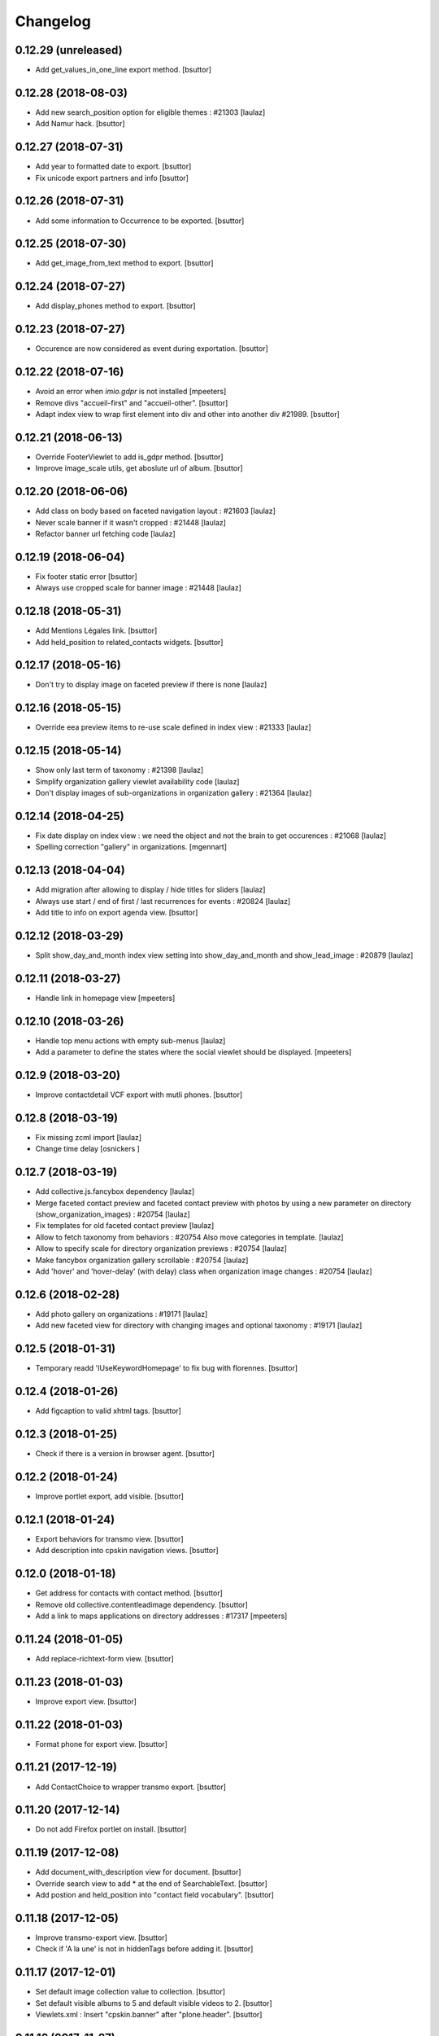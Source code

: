 Changelog
=========

0.12.29 (unreleased)
--------------------

- Add get_values_in_one_line export method.
  [bsuttor]


0.12.28 (2018-08-03)
--------------------

- Add new search_position option for eligible themes : #21303
  [laulaz]

- Add Namur hack.
  [bsuttor]


0.12.27 (2018-07-31)
--------------------

- Add year to formatted date to export.
  [bsuttor]

- Fix unicode export partners and info
  [bsuttor]


0.12.26 (2018-07-31)
--------------------

- Add some information to Occurrence to be exported.
  [bsuttor]


0.12.25 (2018-07-30)
--------------------

- Add get_image_from_text method to export.
  [bsuttor]


0.12.24 (2018-07-27)
--------------------

- Add display_phones method to export.
  [bsuttor]


0.12.23 (2018-07-27)
--------------------

- Occurence are now considered as event during exportation.
  [bsuttor]


0.12.22 (2018-07-16)
--------------------

- Avoid an error when `imio.gdpr` is not installed
  [mpeeters]

- Remove divs "accueil-first" and "accueil-other".
  [bsuttor]

- Adapt index view to wrap first element into div and other into another div #21989.
  [bsuttor]


0.12.21 (2018-06-13)
--------------------

- Override FooterViewlet to add is_gdpr method.
  [bsuttor]

- Improve image_scale utils, get aboslute url of album.
  [bsuttor]


0.12.20 (2018-06-06)
--------------------

- Add class on body based on faceted navigation layout : #21603
  [laulaz]

- Never scale banner if it wasn't cropped : #21448
  [laulaz]

- Refactor banner url fetching code
  [laulaz]


0.12.19 (2018-06-04)
--------------------

- Fix footer static error
  [bsuttor]

- Always use cropped scale for banner image : #21448
  [laulaz]


0.12.18 (2018-05-31)
--------------------

- Add Mentions Légales link.
  [bsuttor]

- Add held_position to related_contacts widgets.
  [bsuttor]


0.12.17 (2018-05-16)
--------------------

- Don't try to display image on faceted preview if there is none
  [laulaz]


0.12.16 (2018-05-15)
--------------------

- Override eea preview items to re-use scale defined in index view : #21333
  [laulaz]


0.12.15 (2018-05-14)
--------------------

- Show only last term of taxonomy : #21398
  [laulaz]

- Simplify organization gallery viewlet availability code
  [laulaz]

- Don't display images of sub-organizations in organization gallery : #21364
  [laulaz]


0.12.14 (2018-04-25)
--------------------

- Fix date display on index view : we need the object and not the brain to
  get occurences : #21068
  [laulaz]

- Spelling correction "gallery" in organizations.
  [mgennart]


0.12.13 (2018-04-04)
--------------------

- Add migration after allowing to display / hide titles for sliders
  [laulaz]

- Always use start / end of first / last recurrences for events : #20824
  [laulaz]

- Add title to info on export agenda view.
  [bsuttor]


0.12.12 (2018-03-29)
--------------------

- Split show_day_and_month index view setting into show_day_and_month and
  show_lead_image : #20879
  [laulaz]


0.12.11 (2018-03-27)
--------------------

- Handle link in homepage view
  [mpeeters]


0.12.10 (2018-03-26)
--------------------

- Handle top menu actions with empty sub-menus
  [laulaz]

- Add a parameter to define the states where the social viewlet should be
  displayed.
  [mpeeters]


0.12.9 (2018-03-20)
-------------------

- Improve contactdetail VCF export with mutli phones.
  [bsuttor]


0.12.8 (2018-03-19)
-------------------

- Fix missing zcml import
  [laulaz]

- Change time delay
  [osnickers ]


0.12.7 (2018-03-19)
-------------------

- Add collective.js.fancybox dependency
  [laulaz]

- Merge faceted contact preview and faceted contact preview with photos by
  using a new parameter on directory (show_organization_images) : #20754
  [laulaz]

- Fix templates for old faceted contact preview
  [laulaz]

- Allow to fetch taxonomy from behaviors : #20754
  Also move categories in template.
  [laulaz]

- Allow to specify scale for directory organization previews : #20754
  [laulaz]

- Make fancybox organization gallery scrollable : #20754
  [laulaz]

- Add 'hover' and 'hover-delay' (with delay) class when organization image
  changes : #20754
  [laulaz]


0.12.6 (2018-02-28)
-------------------

- Add photo gallery on organizations : #19171
  [laulaz]

- Add new faceted view for directory with changing images and optional
  taxonomy : #19171
  [laulaz]


0.12.5 (2018-01-31)
-------------------

- Temporary readd 'IUseKeywordHomepage' to fix bug with florennes.
  [bsuttor]


0.12.4 (2018-01-26)
-------------------

- Add figcaption to valid xhtml tags.
  [bsuttor]


0.12.3 (2018-01-25)
-------------------

- Check if there is a version in browser agent.
  [bsuttor]


0.12.2 (2018-01-24)
-------------------

- Improve portlet export, add visible.
  [bsuttor]


0.12.1 (2018-01-24)
-------------------

- Export behaviors for transmo view.
  [bsuttor]

- Add description into cpskin navigation views.
  [bsuttor]


0.12.0 (2018-01-18)
-------------------

- Get address for contacts with contact method.
  [bsuttor]

- Remove old collective.contentleadimage dependency.
  [bsuttor]

- Add a link to maps applications on directory addresses : #17317
  [mpeeters]


0.11.24 (2018-01-05)
--------------------

- Add replace-richtext-form view.
  [bsuttor]


0.11.23 (2018-01-03)
--------------------

- Improve export view.
  [bsuttor]


0.11.22 (2018-01-03)
--------------------

- Format phone for export view.
  [bsuttor]


0.11.21 (2017-12-19)
--------------------

- Add ContactChoice to wrapper transmo export.
  [bsuttor]


0.11.20 (2017-12-14)
--------------------

- Do not add Firefox portlet on install.
  [bsuttor]


0.11.19 (2017-12-08)
--------------------

- Add document_with_description view for document.
  [bsuttor]

- Override search view to add * at the end of SearchableText.
  [bsuttor]

- Add postion and held_position into "contact field vocabulary".
  [bsuttor]


0.11.18 (2017-12-05)
--------------------

- Improve transmo-export view.
  [bsuttor]

- Check if 'A la une' is not in hiddenTags before adding it.
  [bsuttor]


0.11.17 (2017-12-01)
--------------------
- Set default image collection value to collection.
  [bsuttor]

- Set default visible albums to 5 and default visible videos to 2.
  [bsuttor]

- Viewlets.xml : Insert "cpskin.banner" after "plone.header".
  [bsuttor]


0.11.16 (2017-11-27)
--------------------

- Use depth path to 2 to get opendata links.
  [bsuttor]


0.11.15 (2017-11-20)
--------------------

- Improve transmo-export view.
  [bsuttor]


0.11.14 (2017-11-17)
--------------------

- Bad release.
  [bsuttor]


0.11.13 (2017-11-17)
--------------------

- Get logo on related contact view if there is logo.
  [bsuttor]

- Get address from parent when use_parent_address checked.
  [bsuttor]


0.11.12 (2017-11-14)
--------------------

- Check if astimezone exists in get_event_dates method.
  [bsuttor]


0.11.11 (2017-11-09)
--------------------

- Improve cpskinhealthy.
  [bsuttor]

- Fix dates with timezones on calendar views : #19490
  [laulaz]


0.11.10 (2017-11-08)
--------------------

- Override vcard organization method to understand phones list.
  [bsuttor]


0.11.9 (2017-10-30)
-------------------

- Use Unrestrictedtraverse to get images in related_contacts.
  [bsuttor]

- Redirect to content after having submitted sendtomanager_form : #19359
  [laulaz]

- View see_map link if map is visible.
  [bsuttor]


0.11.8 (2017-10-25)
-------------------

- Add code for foldable social viewlet in right actions #19300
  [laulaz]


0.11.7 (2017-10-13)
-------------------

- Use cover instead of <img> for navigation with leadimages
  [laulaz]

- Add cellphones numbers on contact preview : #19126
  [laulaz]

- Use span instead of h2 tag for related contacts title.
  [bsuttor]

- Change events dates display to handle multi-days events
  [laulaz]

- Related items: Check if field has row to check if this is a RichTextValue value object.
  [bsuttor]

- Use sc.social.like instead of sc.social.bookmarks.
  [bsuttor]


0.11.6 (2017-10-02)
-------------------

- Use multimedia scale for images into media viewlet.
  [bsuttor]


0.11.5 (2017-09-29)
-------------------

- Reimplement validatePhone method to add / and ..
  [bsuttor]


0.11.4 (2017-09-26)
-------------------

- Get only published_and_shown objects into top menu.
  [bsuttor]


0.11.3 (2017-09-25)
-------------------

- Use navigation root instead of portal to compute level of folder.
  [bsuttor]


0.11.2 (2017-09-22)
-------------------

- Fix item count on index view for events collection.
  [bsuttor]


0.11.1 (2017-09-21)
-------------------

- On cpskin_navigation_view, only get direct access object after first level folder #18827.
  [bsuttor]

- Add cpskin_navigation_view_with_leadimage.
  [bsuttor]


0.11 (2017-09-20)
-----------------

- Hide top actions submenu on page load : #18474
  [laulaz]

- Add 'expired-content' class on body if current context has expired : #18846
  [laulaz]

- Add show_description option to show description on portal tab items : #17333
  [laulaz]

- Allow to set number of albums & videos for media viewlet in control panel
  Also don't use local property visible_albums anymore
  [laulaz]

- Don't fetch / request all albums twice in media viewlet
  [laulaz]

- Fix bodyclass related error when creating a new collection : #18592
  [laulaz]

- Avoid error when cpskin is not installed
  [laulaz]

- Change date position on faceted view for News Item content types : #18697
  Refactor tal conditions
  [laulaz]


0.10.23 (2017-09-13)
--------------------

- Add publication date on faceted view for News Item content types : #18697
  [laulaz]


0.10.22 (2017-09-13)
--------------------

- Add div for class voir-tout-content.
  [mgennart]


0.10.21 (2017-09-12)
--------------------

- Fix get level navigation when you are on edit of dexterty types.
  [bsuttor]

- Add css class on body for collection portal_types : #18592
  [laulaz]


0.10.20 (2017-09-04)
--------------------

- Fix sort order in top menu : #18586
  [laulaz]


0.10.19 (2017-08-31)
--------------------

- Avoid error when related items are broken : #18546
  [laulaz]


0.10.18 (2017-08-25)
--------------------

- Fix banner acquisition : parent banner folder was taken before local banner
  image : #18467
  [laulaz]

- Add div to be able to fill schedule, etc. in Diazo even if activity is
  empty : #18469
  [laulaz]

- We must always display right actions as content is coming unconditionnaly
  from Diazo
  [laulaz]


0.10.17 (2017-08-24)
--------------------

- Add logo to coordinates in related_contact view.
  [mgennart]


0.10.16 (2017-08-18)
--------------------

- Export subscribers in transmo-export view
  [bsuttor]

- Add OrderableReferenceField for transmo.
  [bsuttor]


0.10.15 (2017-08-17)
--------------------

- Fix empty images on homepage.
  [bsuttor]


0.10.14 (2017-08-10)
--------------------

- First step on adding cpskinhealthy view.
  [bsuttor]

- Fix images scale for person with no logo.
  [bsuttor]


0.10.13 (2017-08-10)
--------------------

- Add resources to transmo-export view.
  [bsuttor]


0.10.12 (2017-08-02)
--------------------

- Check if lesscss is installed before uninstallation of diazotheme.
  [bsuttor]


0.10.11 (2017-08-01)
--------------------

- Move h2 and activity div.
  [mgennart]


0.10.10 (2017-07-28)
--------------------

- Move schedule div.
  [bsuttor]


0.10.9 (2017-07-28)
-------------------

- related contact: Move schedule div into wrapped-coord.
  [bsuttor]


0.10.8 (2017-07-27)
-------------------

- Hack for right_action with bad related.
  [bsuttor]

- Check validity of google api key.
  [bsuttor]


0.10.7 (2017-07-19)
-------------------

- Improve set lat and lng on Organization and Person.
  [bsuttor]


0.10.6 (2017-07-17)
-------------------

- Change order of slide #18057
  [Aurore]

- Add class on <body> for logged in citizen users
  [laulaz]

- Fix default_skin after uninstalling other profiles (was reset to 'Plone
  Default' causing a main_template traceback)
  [laulaz]

- Allow to have all results without sticky distinction : #18026
  [laulaz]


0.10.5 (2017-07-05)
-------------------

- Adding a condition when the right action panel is not there.
  [mgennart]

0.10.4 (2017-07-05)
-------------------

- Bad release.
  [bsuttor]


0.10.3 (2017-07-04)
-------------------

- Try to find address with OSM fi Google do not work.
  [bsuttor]

- Add banner image field for events and use it as banner : #17809
  [Aurore]


0.10.2 (2017-06-29)
-------------------

- Add publication date check to display it on index view items : #17895
  [laulaz]

- Add Faceted contacts preview view.
  [bsuttor]

- Add main-homepage css class on LRF and Plone Site portal_types.
  [bsuttor]

- Add cpskin_navigation_view.
  [bsuttor]

- Add sticky right actions panel (for portlets and TOC) : #17748
  [laulaz]

- Use banner title and description as site slogan into banner : #17207
  [laulaz]

- Add class medialink on tag  #17396
  [Aurore]


0.10.1 (2017-06-20)
-------------------

- Do not show empty phone, cell_phone or fax.
  [bsuttor]

- Remove broken related_contacts.
  [bsuttor]

- Change address position : #17751
  [laulaz]


0.10 (2017-06-15)
-----------------

- Add description to organization type to translate it in citizen : #17660
  [laulaz]

- Changing the slide configuration to stop it #16991
  [Aurore]

- Force uninstall of packages that are not marked as installed but were
  imported in portal_setup : #17714
  [laulaz]

- Allow to have random images as banner : #17395
  [AuroreMariscal]


0.9.8 (2017-06-01)
------------------

- Improve transmo wrapper.
  [bsuttor]


0.9.7 (2017-05-19)
------------------

- Use h2 balise instead of h4 in related_contacts. Now, related_contacts are no more in summary link.
  [bsuttor]

- Add missing dependency on plone.app.multilingual
  [laulaz]

- Fix traceback when a related content doesn't have complete address : #17422
  [laulaz]


0.9.6 (2017-05-16)
------------------

- Bad release.


0.9.5 (2017-05-16)
------------------

- Add toggeable top menu with contents selected in cpskin settings : #16772
  [laulaz]

- Override facetednavigation_view to add text from collection.
  [bsuttor]

- Unpin z3c.form (already pinned in main buildout versions) to fix tests
  [laulaz]


0.9.4 (2017-05-10)
------------------

- Fix: upgrade_to_nineteen upgrade steps.
  [bsuttor]


0.9.3 (2017-05-10)
------------------

- Transmo: Add author when a connect user have post a message.
  [bsuttor]


0.9.2 (2017-05-09)
------------------

- Add comments author to transmo wrapper.
  [bsuttor]


0.9.1 (2017-05-09)
------------------

- Add discussion settings to transmo-export view.
  [bsuttor]

- Add zoom to transmo-export view.
  [bsuttor]


0.9 (2017-05-08)
----------------

- Add slide number / count calculation : #16991
  [laulaz]

- Allow to give id to slider_config to allow multiple sliders on page : #16991
  [laulaz]

- Add class on each and every index view block
  [laulaz]

- Add 'use slider' option on index view collections to replace 'a-la-une'
  magic and allow to have more sliders : #16991
  [laulaz]

- Add 'show descriptions' option on index view collections to include results
  descriptions : #16991
  [laulaz]


0.8.67 (2017-05-04)
-------------------

- Add default_skin to tranmo-export view.
  [bsuttor]


0.8.66 (2017-04-27)
-------------------

- Bugfix: be able to get related contacts which are not 'active' (use unrestrictedSearchResults).
  [bsuttor]


0.8.65 (2017-04-25)
-------------------

- Use h2 balise instead of h4 in related_contacts. Now, related_contacts are no more in summary link.
  [bsuttor]


0.8.64 (2017-04-24)
-------------------

- Update transmo-export.
  [bsuttor]


0.8.63 (2017-04-24)
-------------------

- Bad release.
  [bsuttor]


0.8.62 (2017-04-24)
-------------------

- Check if user exists for transmo.
  [bsuttor]


0.8.61 (2017-04-21)
-------------------

- Bugfix: Index view get logo instead of image if there is an organization or a person.
  [bsuttor]


0.8.60 (2017-04-20)
-------------------

- Add 'day and month' option on index view collections to style results
  differently (without leadimage) : #16800
  [laulaz]


0.8.59 (2017-04-11)
-------------------

- Add logo and address into map popup.
  [bsuttor]

- Add map below related_contacts.
  [bsuttor]

- Remove collective.directory auto install.
  [bsuttor]


0.8.58 (2017-03-30)
-------------------

- Imporve clean_old_keyword_homepage scripts.
  [bsuttor]

- Improve get_address_from_obj script, check if obj is an collective.directory.card.
  [bsuttor]

- Add new homepage index macro to use background images instead of <img>
  Old index macro is kept until all the sites are migrated
  [laulaz]

- Add new faceted view for listing items without images
  [laulaz]


0.8.57 (2017-03-22)
-------------------

- Empty breadcrumb for teleservice template.
  [bsuttor]


0.8.56 (2017-03-22)
-------------------

- Add @@teleservice-template view.
  [bsuttor]


0.8.55 (2017-03-20)
-------------------

- Format fax for related_contacts view.
  [bsuttor]

- Format fax for faceted view.
  [bsuttor]


0.8.54 (2017-03-10)
-------------------

- Fix bad formating when country_code is into phonenumbers.
  [bsuttor]


0.8.53 (2017-03-09)
-------------------

- Check is_one_day event also for Archetypes.
  [bsuttor]


0.8.52 (2017-03-06)
-------------------

- Fix translate text from fr-be : #16560.
  [bsuttor]

- Hide groups for organization (already hidden in css) : #16438
  [mpeeters]

- Add plone.belowcontenttitle viewlet manager to organizations : #16438
  [mpeeters]

- Fix the message factory for phone numbers : #16438
  [mpeeters]


0.8.51 (2017-02-23)
-------------------

- Check if realObject is a collection on index view.
  [bsuttor]


0.8.50 (2017-02-22)
-------------------

- Improve way to get translations during transmogrifier.
  [bsuttor]


0.8.49 (2017-02-17)
-------------------

- Add upgrade step to add theme variables.
  [bsuttor]

- Check if collection are not empty for folderview.
  [bsuttor]


0.8.48 (2017-02-15)
-------------------

- Fix lost cropped images scales on a content after a modification : #14901
  This is already fixed in Plone 5 but not in Plone 4.
  See https://github.com/collective/plone.app.imagecropping/issues/21
  [laulaz]

- Fix typo for css class.
  [bsuttor]


0.8.47 (2017-02-13)
-------------------

- Add in-minisite and in-minisite-in-portal css class to body.
  [bsuttor]


0.8.46 (2017-02-13)
-------------------

- Add tools for set ploneCustom.css latest.
  [bsuttor]


0.8.45 (2017-02-10)
-------------------

- Update transmo migration: check if obj is transalatable.
  [bsuttor]


0.8.44 (2017-02-07)
-------------------
- Set default value of link_text empty.
  [bsuttor]

- Add IAdditionalSearchableText behavior.
  [bsuttor]


0.8.43 (2017-02-01)
-------------------

- Add an empty field if there is not values
  [mpeeters]

- Format also fax numbers
  [mpeeters]

- Add a display view for the multiline widget
  [mpeeters]

- Avoid an error if only one phone was registered
  [mpeeters]

- Add an upgrade step to add the new faceted interface for multiple layout and
  the new javascript file for the multiline phone widget
  [mpeeters]

- Add languages used in portal in transmo-export view.
  [bsuttor]


0.8.42 (2017-01-30)
-------------------

- Add translation for migration.
  [bsuttor]


0.8.41 (2017-01-25)
-------------------

- Do not get duplicates layouts for faceted vocabulary layouts.
  [bsuttor]


0.8.40 (2017-01-20)
-------------------

- Improve hide date for archetypes.
  [bsuttor]


0.8.39 (2017-01-20)
-------------------

- Use formatted phone for related contacts.
  [bsuttor]


0.8.38 (2017-01-20)
-------------------

- Hide effective date for date.
  [bsuttor]


0.8.37 (2017-01-19)
-------------------

- Improve visible date on index view.
  [bsuttor]


0.8.36 (2017-01-18)
-------------------

- Also export user groups list.
  [bsuttor]


0.8.35 (2017-01-17)
-------------------

- Fix archetypes event.
  [bsuttor]


0.8.34 (2017-01-17)
-------------------

- Add a custom widget for phone numbers and format phone numbers in display mode
  [mpeeters]

- Fix open_day on index view do not show end date.
  [bsuttor]


0.8.33 (2017-01-11)
-------------------

- Fix if there is an empty leadimage for transmo export.
  [bsuttor]


0.8.32 (2017-01-10)
-------------------

- Improve export of custom folder.
  [bsuttor]


0.8.31 (2017-01-04)
-------------------

- Add export template and methods to export events.
  [bsuttor]


0.8.30 (2016-12-15)
-------------------

- Add checkbox to hide title.
  [bsuttor]

- Add checkbox to hide see_all_link.
  [bsuttor]

- Add checkbox to hide date on index view.
  [bsuttor]


0.8.29 (2016-12-05)
-------------------

- Add get_address for event export.
  [bsuttor]

- Use navigation_root for notheme section.
  [bsuttor]

- Set max to item_count_homepage to 30 and default to 8.
  [bsuttor]


0.8.28 (2016-11-23)
-------------------

- Field item_count_homepage now works on all collections.
  [bsuttor]


0.8.27 (2016-11-23)
-------------------

- Fix tuple and new query line when index_view_keywords is used.
  [bsuttor]


0.8.26 (2016-11-22)
-------------------

- Add tuple error view.
  [bsuttor]


0.8.25 (2016-11-22)
-------------------

- Set ploneFormTabbing.max_tabs to 10 into footer.
  [bsuttor]

- Fix error avec le viewlet related_contacts #15520. Now we check if there is a schedule before render it.
  [bsuttor]


0.8.24 (2016-11-21)
-------------------

- Add and use item_count_homepage field.
  [bsuttor]

- Use list instead of tuple to store index_view_keywords : #15306
  [laulaz]


0.8.23 (2016-11-21)
-------------------

- Fix a problem with the new layout adapter when the order of interfaces
  implemented on the object varies
  [mpeeters]


0.8.22 (2016-11-18)
-------------------

- Update way to view phone of it have mutliple phone numbers.
  [bsuttor]

- Add mobile click on phone numbers.
  [bsuttor]

- Fix acquisition problem with tags indexing for objects that don't have
  the related behavior : #15327
  [laulaz]


0.8.21 (2016-11-17)
-------------------

- Add the faceted layout widget : #14994
  [mpeeters]


0.8.20 (2016-11-17)
-------------------

- Adapt collective.contact.core views to prevent JS error which arrive
  when collective.geo.behaviour is enabled.
  [bsuttor]


0.8.19 (2016-11-16)
-------------------

- Add fields from IDirectoryContactDetails into ContactFieldsFactory vocabulary in a sad way.
  [bsuttor]


0.8.18 (2016-11-16)
-------------------

- Set default item_count value to 30.
  [bsuttor]


0.8.17 (2016-11-10)
-------------------

- Add a new behavior for directory contact details
  [mpeeters]


0.8.16 (2016-11-07)
-------------------

- Set item_count to higher value to sort with all events.
  [bsuttor]


0.8.15 (2016-10-12)
-------------------

- Add event export models.
  [bsuttor]


0.8.14 (2016-10-06)
-------------------

- Subscribe to creation of organization and person for creation of lat and lng.
  [bsuttor]

- Reindex object after adding lat and lng.
  [bsuttor]


0.8.13 (2016-10-05)
-------------------

- Bad release.
  [bsuttor]


0.8.12 (2016-10-05)
-------------------

- Fix bad relative path.
  [bsuttor]


0.8.11 (2016-10-05)
-------------------

- Add adapter for collective.documentgenerator and imio.dashboard.
  [bsuttor]

- Add set-geo-contents-form view.
  [bsuttor]

- Fix wildcard.foldercontents overflow.
  [bsuttor]


0.8.10 (2016-09-28)
-------------------

- Fix bug in remove_behavior.
  [bsuttor]


0.8.9 (2016-09-28)
------------------

- Add import step to delete cpskin.core.behaviors.metadata.IUseKeywordHomepage.
  [bsuttor]


0.8.8 (2016-09-23)
------------------

- Fix bug in plone.app.event.
  [bsuttor]


0.8.7 (2016-09-22)
------------------

- Readd old code to prevent bug.
  [bsuttor]


0.8.6 (2016-09-22)
------------------

- Update way to get events, now events are sort considering recurrence.
  [bsuttor]

0.8.5 (2016-09-07)
------------------

- Add collective.geo.faceted dependency.
  [bsuttor]


0.8.4 (2016-09-06)
------------------

- Add wrapped-coord div for related_contacts fields view.
  [bsuttor]


0.8.3 (2016-08-22)
------------------

- Set address and coordinates into other div than other fields from related_contacts.
  [bsuttor]


0.8.2 (2016-08-22)
------------------

- Use schedule render widget for schedule field.
  [bsuttor]

- Resolve uid for related contacts.
  [bsuttor]


0.8.1 (2016-08-09)
------------------

- Fix open_end with no dexterity content types.
  [bsuttor]


0.8.0 (2016-08-08)
------------------

- Move CPSkin actions to a new dedicated menu
  [laulaz]

- Add missing actions in uninstall profile
  [laulaz]

- Improve events dates / times display : #14573
  [laulaz]


0.7.35 (2016-08-04)
-------------------

- Related contact below contents title is now a link to related contact.
  [bsuttor]


0.7.34 (2016-08-03)
-------------------

- We need to invalidate JS cache when defining navigation toggle
  [laulaz]


0.7.33 (2016-07-29)
-------------------

- Fix relative URL calculation for navigation toggle on folders
  [laulaz]


0.7.32 (2016-07-28)
-------------------

- Add new action to enable / disable navigation toggle on folders
  Works with collective.navigationtoggle
  [laulaz]


0.7.31 (2016-07-26)
-------------------

- Fix error on homepage with ATEvent.
  [bsuttor]


0.7.30 (2016-07-26)
-------------------

- First step for not seeing old event in homepage with occurence events.
  [bsuttor]

- Fix ascii error on see_all method.
  [bsuttor]

- Get address form related_contacts with way collective.contact.core work.
  [bsuttor]

- Add category on indexview.
  [bsuttor]


0.7.29 (2016-07-20)
-------------------

- Force OrderedSelectFieldWidget for related contact fields.
  [bsuttor]


0.7.28 (2016-07-05)
-------------------

- Fix ascii error on contact field vocabulary.
  [bsuttor]

- Improve tests.
  [bsuttor]


0.7.27 (2016-07-01)
-------------------

- Fix translations.
  [bsuttor]


0.7.25 (2016-06-30)
-------------------

- Improve vocabulary field naming for related contacts behaviors.
  [bsuttor]

- Check if FTI exist before getting its behaviors.
  [bsuttor]


0.7.24 (2016-06-28)
-------------------

- Fix folder view if no lead image on collection.
  [bsuttor]


0.7.23 (2016-06-28)
-------------------

- Use link_text into folderview and add tests
  [bsuttor]


0.7.22 (2016-06-27)
-------------------

- Add index_view_keywords option.
  [bsuttor]


0.7.21 (2016-06-27)
-------------------

- Use dynamic collection image scale.
  [bsuttor]

- Add missing space in copyright sentence
  [laulaz]

- Use the same url to the image in the portlet.
  [jfroche]


0.7.20 (2016-06-22)
-------------------

- Use navigation root instead of context for getting footer viewlet static file.
  [bsuttor]

- Update field selectionnable for related contacts.
  [bsuttor]

- Fix tuples list bug.
  [boulch, gbastien]


0.7.19 (2016-06-03)
-------------------

- Fix related_contatcs vocabulary.
  [bsuttor]


0.7.18 (2016-06-03)
-------------------

- Add homepage behavior for collection.
  [bsuttor]


0.7.17 (2016-06-02)
-------------------

- Add related contacts fields vocabulary and use it.
  [bsuttor]

- Add monkey patches for DatetimeWidget and DateWidget to use min and max
  values from zope schema field
  [mpeeters]


0.7.16 (2016-06-01)
-------------------

- Add remove_behavior.
  [bsuttor]


0.7.15 (2016-05-25)
-------------------

- Hid Plone subject (categorization) with css.
  [bsuttor]


0.7.14 (2016-05-23)
-------------------

- Add related contacts viewlets (above and below).
  [bsuttor]

- Add related contacts behavior.
  [bsuttor]


0.7.13 (2016-05-19)
-------------------

- Rename homepage leadimage container class.
  [bsuttor]


0.7.12 (2016-05-18)
-------------------

- Hid new Dexterity leadimage.
  [bsuttor]

- Update tests for using DX.
  [bsuttor]

- Add media viewlet tests.
  [bsuttor]


0.7.11 (2016-04-29)
-------------------

- Improve way to get albums for DX content types.
  [bsuttor]


0.7.10 (2016-04-27)
-------------------

- Fix media viewlet for AT.
  [bsuttor]


0.7.9 (2016-04-25)
------------------

- Add keyword homepage behavior.
  [bsuttor]

- Get leadimage for media viewlet album for DX.
  [bsuttor]

- Add opendata view
  [bsuttor]

- Fix typo error on videos folder id.
  [bsuttor]


0.7.8 (2016-03-22)
------------------

- Add override of registryreader for cpskin tags
  [bsuttor]


0.7.7 (2016-03-08)
------------------

- Remove collective.z3cform.widgets.
  [bsuttor]


0.7.6 (2016-03-08)
------------------

- Add collective.z3cform.widgets for plone subjects.
  [bsuttor]


0.7.5 (2016-02-19)
------------------

- Remove bad import.
  [bsuttor]


0.7.4 (2016-02-19)
------------------

- View only published objects on homepage.
  [bsuttor]


0.7.3 (2016-01-22)
------------------

- Remove bad <a> tag on folder_view for leadimage.
  [bsuttor]


0.7.2 (2016-01-21)
------------------

- Add translation for events, a-la-une and new folder.
  [bsuttor]

- Use new way to excliude from nav which work with dx and at
  [bsuttor]

- Fix default value of slider_value to 5000 milliseconds.
  [bsuttor]


0.7.1 (2016-01-12)
------------------

- Fix footer link to "libre".
  [bsuttor]


0.7.0 (2016-01-12)
------------------

- Index view can now take lead image from plone.app.contenttypes Images for News and Events collection
  [bsuttor]

- Folder view inherits plone app contenttypes FolderView instead of BrowserView.
  [bsuttor]

- Add behavior for I am tag.
  [bsuttor]

- Do not hid other editor than ckeditor on installation.
  [bsuttor]

- Add folderview (index) for LRF content type
  [bsuttor]

- Remove dependency on collective.contentleadimage, it's now a behiavior for Dexterity. I leave dependency on setup.py for backward compatibility.
  [bsuttor]

- Improve comptability with Dexterity during setup.
  [bsuttor]

- Remove plone.app.collection installation, we use plone.app.contenttypes now ...
  [bsuttor]


0.6.7 (2015-11-24)
------------------

- Add dx profile.
  [bsuttor]


- Check 'Modify portal content' permission for viewing [Modifier la zone statique]
  [bsuttor]


0.6.6 (2015-10-02)
------------------

- Add minisite menu viewlet.
  [bsuttor]


0.6.5 (2015-09-29)
------------------

- Fix portlet visible level for minisite objects.
  [bsuttor]


0.6.4 (2015-09-28)
------------------

- Portlet navigation is no visible on minisite homepage.
  [bsuttor]


0.6.3 (2015-09-28)
------------------

- Add sub menu persistance option.
  [schminitz]


0.6.2 (2015-08-26)
------------------

- Fix bad encoded cpskin.core.socialviewlet registry
  [bsuttor]


0.6.1 (2015-08-18)
------------------

- Add date if it's a Event on faceted-preview view
  [bsuttor]

- Add new param for cpkin: city_name.
  [bsuttor]


0.6.0 (2015-08-07)
------------------

- Add css for hidding breathcrumb on homepage
  [bsuttor]

- Add not found exception for cpskinlogo search.
  [bsuttor]

- Add upgrade step which add footer viewlets
  [bsuttor]

- Add imio footer
  [bsuttor]


0.5.10 (2015-07-29)
-------------------

- Fix batch error on eea faceted leadimage view
  [bsuttor]


0.5.9 (2015-06-12)
------------------

- Make default slider timer to 5000 instead of 3000
  [bsuttor]


0.5.8 (2015-05-13)
------------------

- Add static portlet permissions to Portlets Manager role.
  [bsuttor]

- Upgrade step for adding static portlet permissions to Portlets Manager role.
  [bsuttor]


0.5.7 (2015-03-12)
------------------

- Use `Enable autologin as  Site Administrator` into robot tests.
  [bsuttor]

- Add possibility to choose flexslider parameters (imio #9515)
  [schminitz]

- Set quickupload 'sim_upload_limit' to 1.
  [bsuttor]

- Make good way to get RSS link for homepage (content/@@syndication-util/rss_url)
  [bsuttor]


0.5.6 (2014-12-04)
------------------

- Allow keywords edition locally (affinitic #6068)
  [laulaz]
- Avoid resetting load_page_menu on (re)install / upgrade
  [laulaz]
- Fix translations with different defaults (see extender.py)
  [laulaz]
- Split configure_folderviews to allow external package to use it
  [schminitz]
- Always allow to filter collection on a-la-une hidden tag
  [schminitz]


0.5.5 (2014-11-14)
------------------

- Move * to * upgrade step to a specific profile. With collective.upgrade,
  we do not want start this kind of upgrade step.
  [bsuttor]


0.5.4 (2014-10-22)
------------------

- Performance improvements (affinitic #6008)
  [laulaz]


0.5.3 (2014-10-07)
------------------

- Readd marker interfaces for migration step (Menu tools viewlet)
  [bsuttor]


0.5.2 (2014-10-07)
------------------

- Remove MenuTools viewlet and add upgrade step (affinitic #6023)
  [laulaz]
- Add 'Portlets Manager' role to manage portlets and add role to local sharing
  tab (affinitic #5857).
  [laulaz]

- Add configuration action and ability to have big thumbnails in folder view
  (affinitic #5964).
  [laulaz]

- Minor folder view changes (affinitic #5967).
  [laulaz]

- Add local banner action (affinitic #5776).
  [FBruynbroeck]

- Indexer adapt now IItem (OFS) instead of IBaseContent (Archetype)
  [bsuttor]

0.5.1 (2014-09-02)
------------------

- Fix error if httpagentparser do not works.
  [bsuttor]


0.5 (2014-09-02)
----------------

- Add a regisrty and implements a property field for getting number of
  albums visible on media viewlet.
  [bsuttor]

- Add faceted-preview-leadimage for collection.
  [bsuttor]

- Use a macros for homepage collection view.
  [bsuttor]

- Check if slider is compatible with browser (not compatible with IE < 10).
  If not compatible use homepage collection macros instead of slider.
  [bsuttor]

0.4 (2014-08-21)
----------------

- Remove target blank from minisite logo link
  [bsuttor]


0.2 (2014-08-21)
----------------

- Add standard tag to replace Plone's Subject tag (affinitic #5873)
- Navigation takes care of 4th level (affinitic #5785)
- Banner improvements with logo, link, ... (affinitic #5851)
- Index view complete rewrite with content choosing/ordering (affinitic #5843)


0.1 (2014-07-02)
----------------

- Initial release

